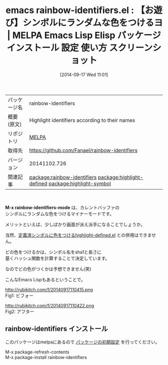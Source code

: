 #+BLOG: rubikitch
#+POSTID: 356
#+DATE: [2014-09-17 Wed 11:01]
#+PERMALINK: rainbow-identifiers
#+OPTIONS: toc:nil num:nil todo:nil pri:nil tags:nil ^:nil \n:t
#+ISPAGE: nil
#+DESCRIPTION:
# (progn (erase-buffer)(find-file-hook--org2blog/wp-mode))
#+BLOG: rubikitch
#+CATEGORY: Emacs
#+EL_PKG_NAME: rainbow-identifiers
#+EL_TAGS: emacs, emacs lisp %p, elisp %p, emacs %f %p, emacs %p 使い方, emacs %p 設定, emacs パッケージ %p, emacs %p スクリーンショット, relate:highlight-defined, emacs フェイス シンボル 色付け, relate:highlight-symbol
#+EL_TITLE: Emacs Lisp Elisp パッケージ インストール 設定 使い方 スクリーンショット
#+EL_TITLE0: 【お遊び】シンボルにランダムな色をつけるヨ
#+begin: org2blog
#+DESCRIPTION: MELPAのEmacs Lispパッケージrainbow-identifiersの紹介
#+MYTAGS: package:rainbow-identifiers, emacs 使い方, emacs コマンド, emacs, emacs lisp rainbow-identifiers, elisp rainbow-identifiers, emacs melpa rainbow-identifiers, emacs rainbow-identifiers 使い方, emacs rainbow-identifiers 設定, emacs パッケージ rainbow-identifiers, emacs rainbow-identifiers スクリーンショット, relate:highlight-defined, emacs フェイス シンボル 色付け, relate:highlight-symbol
#+TAGS: package:rainbow-identifiers, emacs 使い方, emacs コマンド, emacs, emacs lisp rainbow-identifiers, elisp rainbow-identifiers, emacs melpa rainbow-identifiers, emacs rainbow-identifiers 使い方, emacs rainbow-identifiers 設定, emacs パッケージ rainbow-identifiers, emacs rainbow-identifiers スクリーンショット, relate:highlight-defined, emacs フェイス シンボル 色付け, relate:highlight-symbol, Emacs, M-x rainbow-identifiers-mode, M-x rainbow-identifiers-mode
#+TITLE: emacs rainbow-identifiers.el : 【お遊び】シンボルにランダムな色をつけるヨ | MELPA Emacs Lisp Elisp パッケージ インストール 設定 使い方 スクリーンショット
#+BEGIN_HTML
<table>
<tr><td>パッケージ名</td><td>rainbow-identifiers</td></tr>
<tr><td>概要(原文)</td><td>Highlight identifiers according to their names</td></tr>
<tr><td>リポジトリ</td><td><a href="http://melpa.org/">MELPA</a></td></tr>
<tr><td>取得先</td><td><a href="https://github.com/Fanael/rainbow-identifiers">https://github.com/Fanael/rainbow-identifiers</a></td></tr>
<tr><td>バージョン</td><td>20141102.726</td></tr>
<tr><td>関連記事</td><td><a href="http://rubikitch.com/tag/package:rainbow-identifiers/">package:rainbow-identifiers</a> <a href="http://rubikitch.com/tag/package:highlight-defined/">package:highlight-defined</a> <a href="http://rubikitch.com/tag/package:highlight-symbol/">package:highlight-symbol</a></td></tr>
</table>
<br />
#+END_HTML

*M-x rainbow-identifiers-mode* は、カレントバッファの
シンボルにランダムな色をつけるマイナーモードです。

メリットといえば、少しばかり画面が派え派手になることでしょうか。

当然、[[http://rubikitch.com/2014/09/15/highlight-defined/][定義済シンボルに色をつけるhighlight-defined.el]] との併用はできません。

どの色をつけるかは、シンボル名をsha1と長さに
基くハッシュ関数を計算することで決定しています。

なのでどの色がつくかは予想できません(笑)

こんなEmacs Lispもあるということで。

# (progn (forward-line 1)(shell-command "screenshot-time.rb org_template" t))
http://rubikitch.com/f/20140917110415.png
Fig1: ビフォー

http://rubikitch.com/f/20140917110422.png
Fig2: アフター
** rainbow-identifiers インストール
このパッケージはmelpaにあるので [[http://rubikitch.com/package-initialize][パッケージの初期設定]] を行ってください。

M-x package-refresh-contents
M-x package-install rainbow-identifiers


#+end:
** 概要                                                             :noexport:

*M-x rainbow-identifiers-mode* は、カレントバッファの
シンボルにランダムな色をつけるマイナーモードです。

メリットといえば、少しばかり画面が派え派手になることでしょうか。

当然、[[http://rubikitch.com/2014/09/15/highlight-defined/][定義済シンボルに色をつけるhighlight-defined.el]] との併用はできません。

どの色をつけるかは、シンボル名をsha1と長さに
基くハッシュ関数を計算することで決定しています。

なのでどの色がつくかは予想できません(笑)

こんなEmacs Lispもあるということで。

# (progn (forward-line 1)(shell-command "screenshot-time.rb org_template" t))
http://rubikitch.com/f/20140917110415.png
Fig3: ビフォー

http://rubikitch.com/f/20140917110422.png
Fig4: アフター
